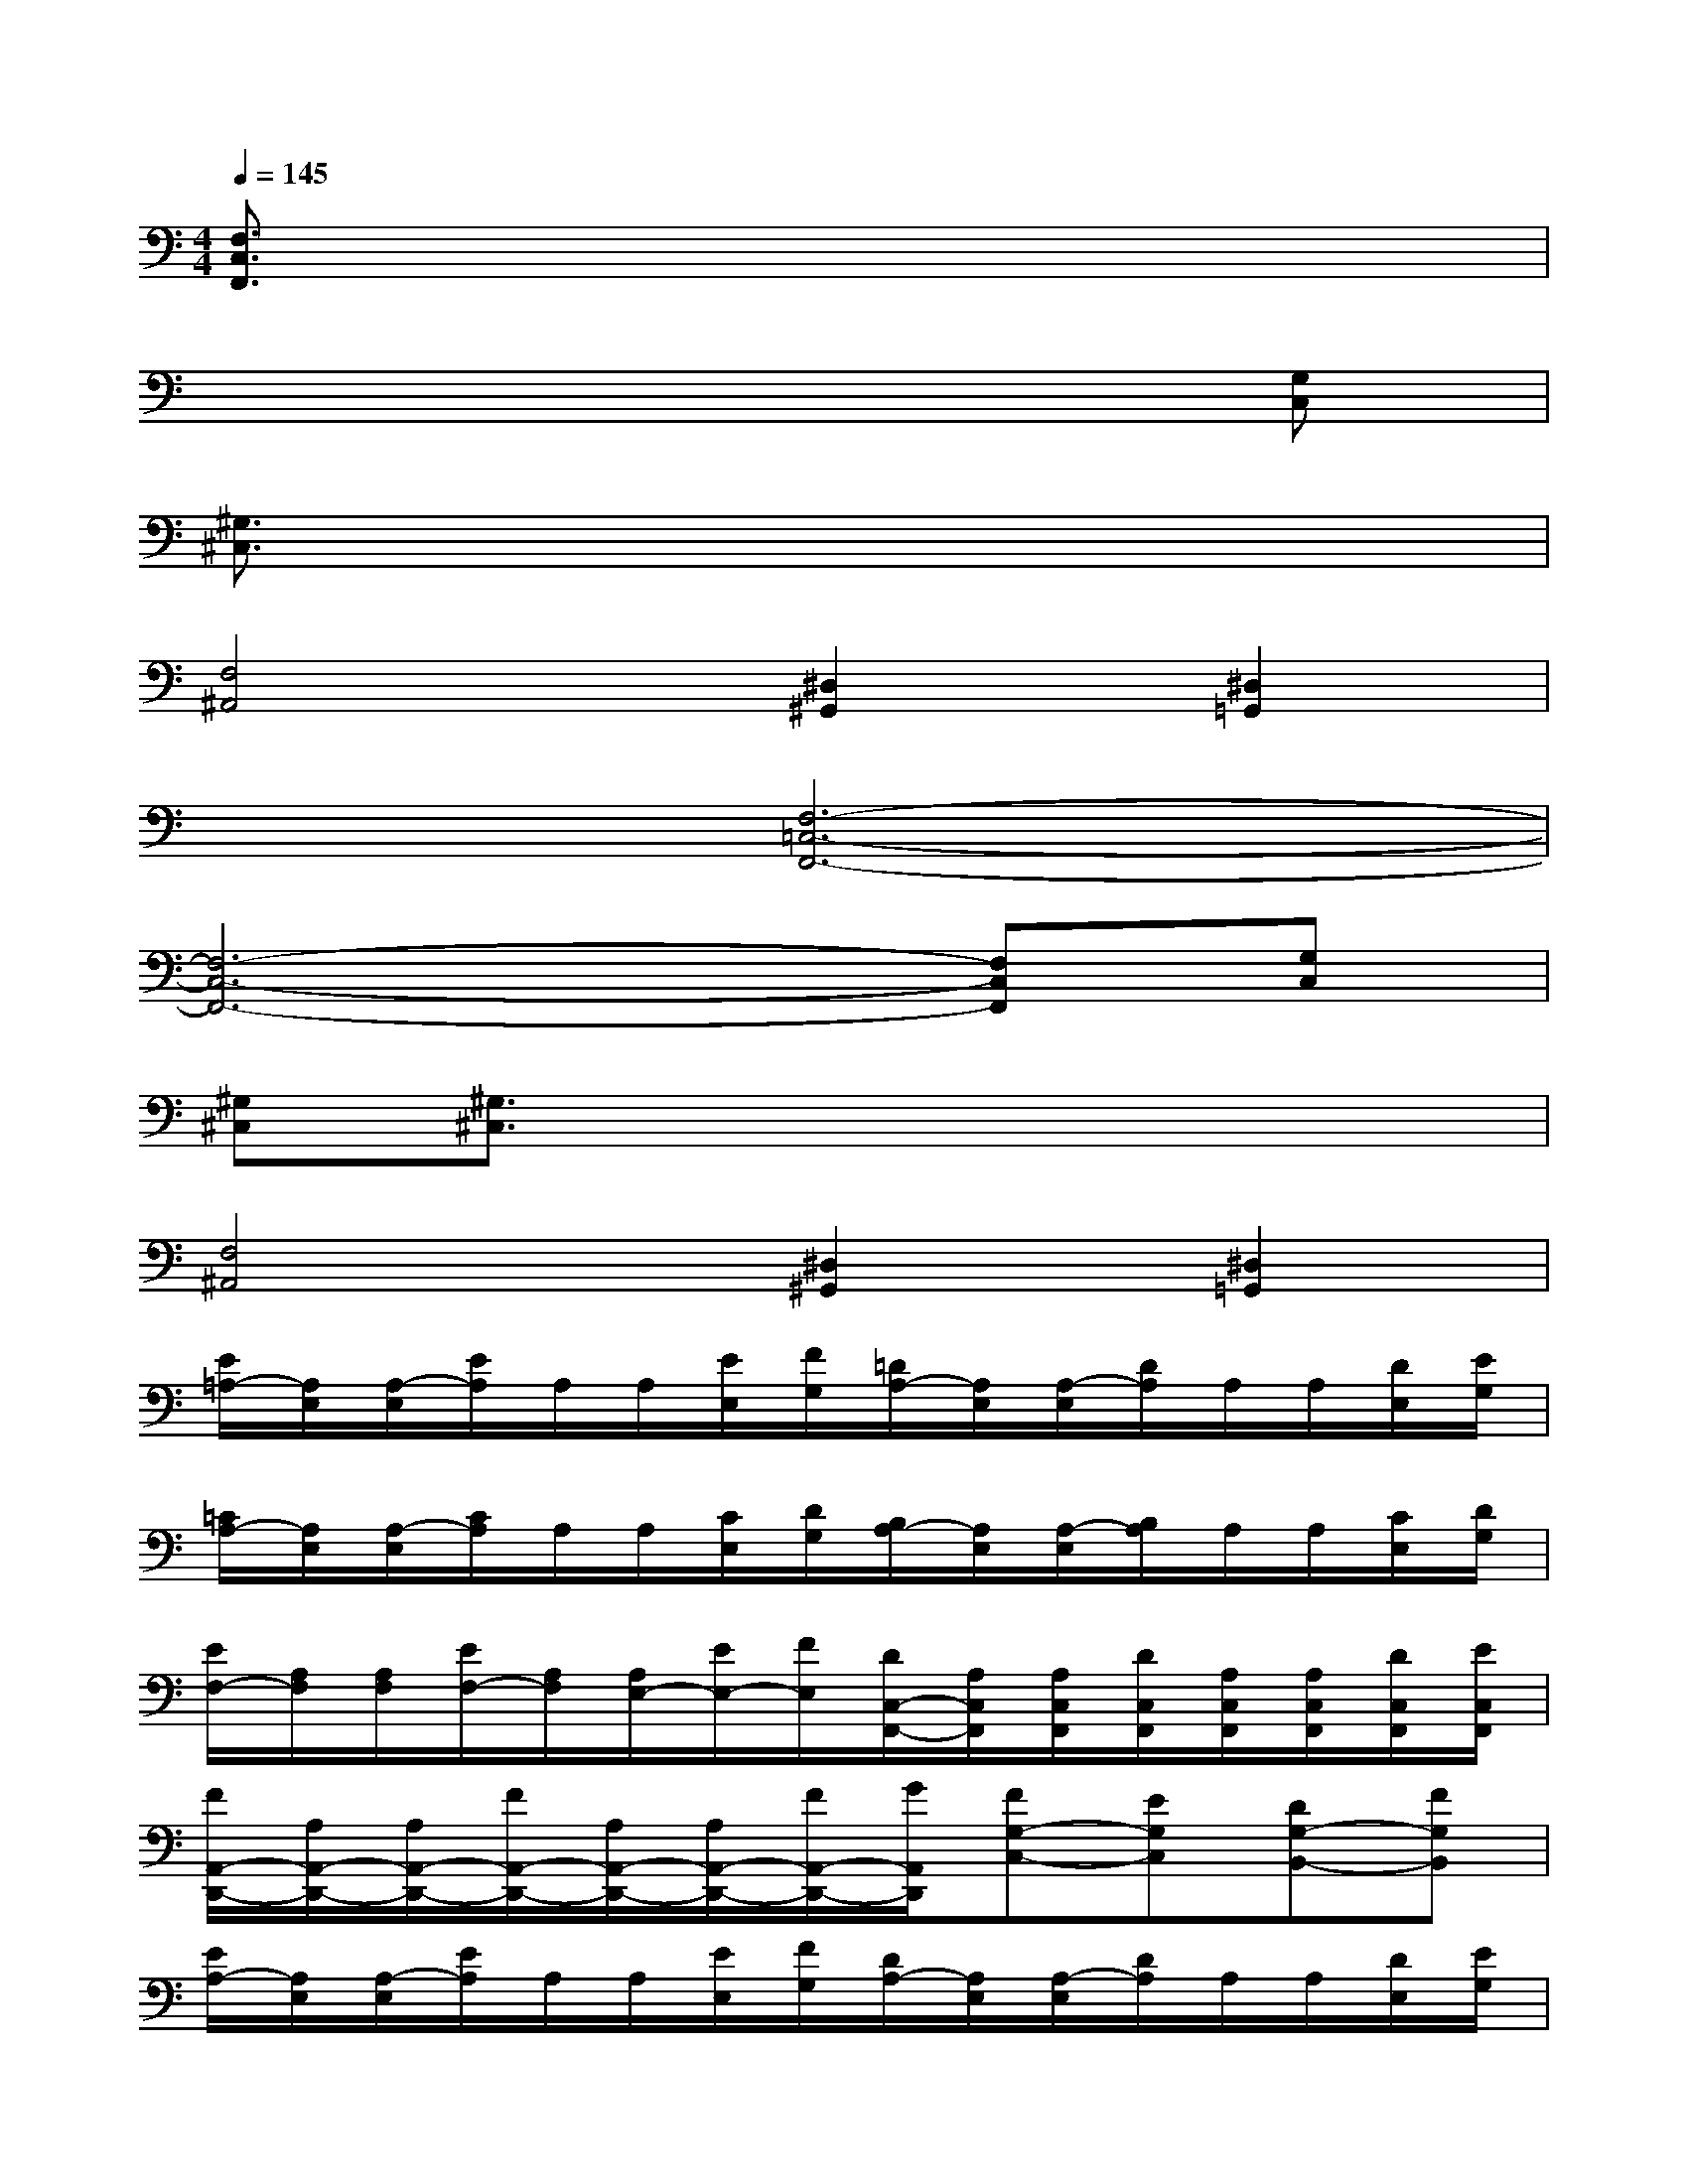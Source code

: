 X:1
T:
M:4/4
L:1/8
Q:1/4=145
K:C%0sharps
V:1
[F,3/2C,3/2F,,3/2]x6x/2|
x6x[G,C,]|
[^G,3/2^C,3/2]x6x/2|
[F,4^A,,4][^D,2^G,,2][^D,2=G,,2]|
x2[F,6-=C,6-F,,6-]|
[F,6-C,6-F,,6-][F,C,F,,][G,C,]|
[^G,^C,][^G,3/2^C,3/2]x4x3/2|
[F,4^A,,4][^D,2^G,,2][^D,2=G,,2]|
[E/2=A,/2-][A,/2E,/2][A,/2-E,/2][E/2A,/2]A,/2A,/2[E/2E,/2][F/2G,/2][=D/2A,/2-][A,/2E,/2][A,/2-E,/2][D/2A,/2]A,/2A,/2[D/2E,/2][E/2G,/2]|
[=C/2A,/2-][A,/2E,/2][A,/2-E,/2][C/2A,/2]A,/2A,/2[C/2E,/2][D/2G,/2][B,/2A,/2-][A,/2E,/2][A,/2-E,/2][B,/2A,/2]A,/2A,/2[C/2E,/2][D/2G,/2]|
[E/2F,/2-][A,/2F,/2][A,/2F,/2][E/2F,/2-][A,/2F,/2][A,/2E,/2-][E/2E,/2-][F/2E,/2][D/2C,/2-F,,/2-][A,/2C,/2F,,/2][A,/2C,/2F,,/2][D/2C,/2F,,/2][A,/2C,/2F,,/2][A,/2C,/2F,,/2][D/2C,/2F,,/2][E/2C,/2F,,/2]|
[F/2A,,/2-D,,/2-][A,/2A,,/2-D,,/2-][A,/2A,,/2-D,,/2-][F/2A,,/2-D,,/2-][A,/2A,,/2-D,,/2-][A,/2A,,/2-D,,/2-][F/2A,,/2-D,,/2-][G/2A,,/2D,,/2][FG,-C,-][EG,C,][DG,-B,,-][FG,B,,]|
[E/2A,/2-][A,/2E,/2][A,/2-E,/2][E/2A,/2]A,/2A,/2[E/2E,/2][F/2G,/2][D/2A,/2-][A,/2E,/2][A,/2-E,/2][D/2A,/2]A,/2A,/2[D/2E,/2][E/2G,/2]|
[C/2A,/2-][A,/2E,/2][A,/2-E,/2][C/2A,/2]A,/2A,/2[C/2E,/2][D/2G,/2][B,/2A,/2-][A,/2E,/2][A,/2-E,/2][B,/2A,/2]A,/2A,/2[C/2E,/2][D/2G,/2]|
[E/2F,/2-][A,/2F,/2][A,/2F,/2][E/2F,/2-][A,/2F,/2][A,/2E,/2-][E/2E,/2-][F/2E,/2][D/2C,/2-F,,/2-][A,/2C,/2F,,/2][A,/2C,/2F,,/2][D/2C,/2F,,/2][A,/2C,/2F,,/2][A,/2C,/2F,,/2][D/2C,/2F,,/2][E/2C,/2F,,/2]|
[F/2A,,/2-D,,/2-][A,/2A,,/2-D,,/2-][A,/2A,,/2-D,,/2-][F/2A,,/2-D,,/2-][A,/2A,,/2-D,,/2-][A,/2A,,/2-D,,/2-][F/2A,,/2-D,,/2-][G/2A,,/2D,,/2][FG,-C,-][EG,C,][DG,-B,,-][FG,B,,]